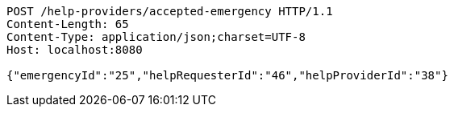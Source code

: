 [source,http,options="nowrap"]
----
POST /help-providers/accepted-emergency HTTP/1.1
Content-Length: 65
Content-Type: application/json;charset=UTF-8
Host: localhost:8080

{"emergencyId":"25","helpRequesterId":"46","helpProviderId":"38"}
----